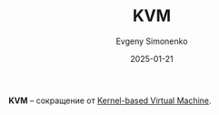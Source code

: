 :PROPERTIES:
:ID:       a08e5bc8-6c80-4c8b-a11d-09de240b47f2
:END:
#+TITLE: KVM
#+AUTHOR: Evgeny Simonenko
#+LANGUAGE: Russian
#+LICENSE: CC BY-SA 4.0
#+DATE: 2025-01-21
#+FILETAGS: :abbreviation:

*KVM* -- сокращение от [[id:c260d838-157b-4321-822d-cdbe4034c673][Kernel-based Virtual Machine]].
